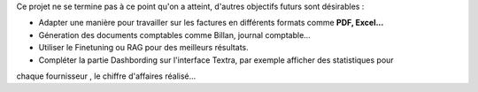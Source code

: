 Ce projet ne se termine pas à ce point qu'on a atteint, d'autres objectifs futurs sont désirables :

- Adapter une manière pour travailler sur les factures en différents formats comme **PDF, Excel...**
- Géneration  des documents comptables comme Billan, journal comptable...
- Utiliser le Finetuning ou RAG pour des meilleurs résultats.
- Compléter la partie Dashbording sur l'interface Textra, par exemple afficher des statistiques pour
chaque fournisseur , le chiffre d'affaires réalisé...